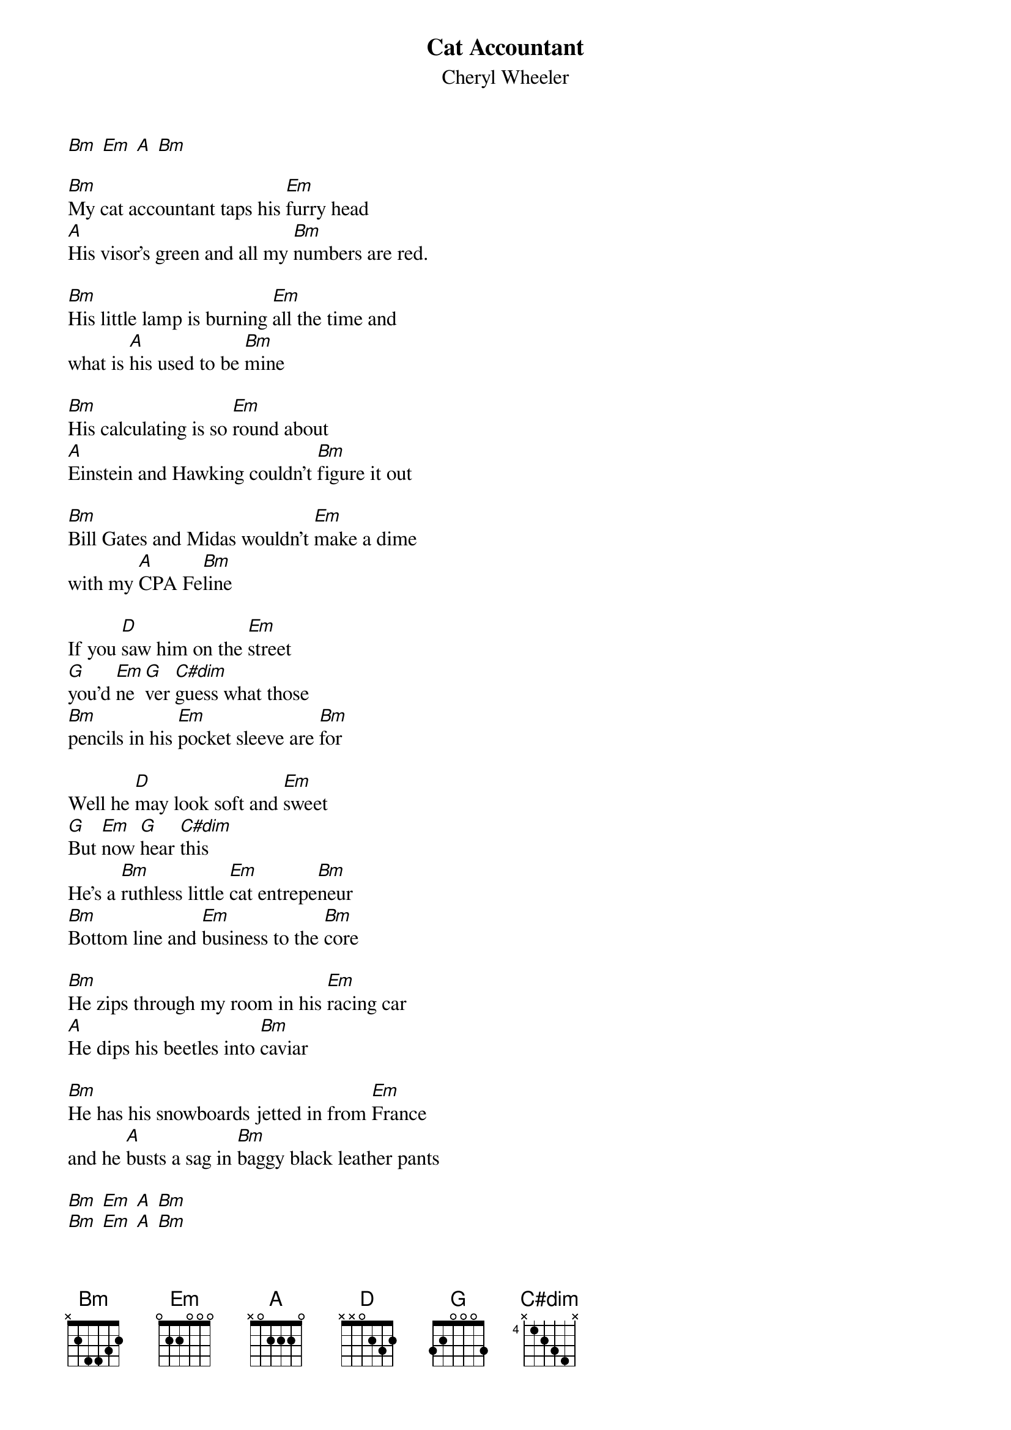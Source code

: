 {t: Cat Accountant}
{st: Cheryl Wheeler}
{key: Bm}
[Bm] [Em] [A] [Bm]

[Bm]My cat accountant taps his [Em]furry head
[A]His visor's green and all my [Bm]numbers are red.

[Bm]His little lamp is burning [Em]all the time and
what is [A]his used to be [Bm]mine

[Bm]His calculating is so [Em]round about
[A]Einstein and Hawking couldn't [Bm]figure it out

[Bm]Bill Gates and Midas wouldn't [Em]make a dime
with my [A]CPA Fe[Bm]line

If you [D]saw him on the [Em]street 
[G]you'd [Em]ne[G]ver [C#dim]guess what those
[Bm]pencils in his [Em]pocket sleeve are [Bm]for

Well he [D]may look soft and [Em]sweet
[G]But [Em]now [G]hear [C#dim]this
He's a [Bm]ruthless little [Em]cat entrepe[Bm]neur
[Bm]Bottom line and [Em]business to the [Bm]core

[Bm]He zips through my room in his [Em]racing car
[A]He dips his beetles into [Bm]caviar

[Bm]He has his snowboards jetted in from [Em]France
and he [A]busts a sag in [Bm]baggy black leather pants

[Bm] [Em] [A] [Bm]
[Bm] [Em] [A] [Bm]

If you're [D]staying in a [Em]real[G]ly 
[Em]nice [G]ho[C#dim]tel and a 
[G]white cat takes the [A]table next to [Bm]you

You will [D]find his dining [Em]char[G]ges 
[Em]on [G]your [C#dim]bill with his 
[Bm]room and tax and [Em]transportation [Bm]too
[Bm]And there will not be a [Em]thing that you can [Bm]do

[Bm]He is a tiger at the [Em]driving range
[A]He keeps a locker at the [Bm]stock exchange

[Bm]Even his cell phone has a [Em]diamond ring
And all day [A]long I hear it [Bm]sing
[Bm]ca-ching ca-ching
[Em]ca-ching ca-ching
[A]ca-ching ca-ching [Bm]ca-ching

